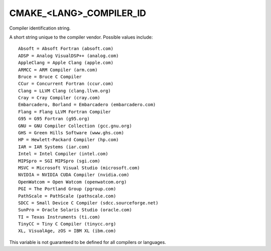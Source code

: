 CMAKE_<LANG>_COMPILER_ID
------------------------

Compiler identification string.

A short string unique to the compiler vendor.  Possible values
include:

::

  Absoft = Absoft Fortran (absoft.com)
  ADSP = Analog VisualDSP++ (analog.com)
  AppleClang = Apple Clang (apple.com)
  ARMCC = ARM Compiler (arm.com)
  Bruce = Bruce C Compiler
  CCur = Concurrent Fortran (ccur.com)
  Clang = LLVM Clang (clang.llvm.org)
  Cray = Cray Compiler (cray.com)
  Embarcadero, Borland = Embarcadero (embarcadero.com)
  Flang = Flang LLVM Fortran Compiler
  G95 = G95 Fortran (g95.org)
  GNU = GNU Compiler Collection (gcc.gnu.org)
  GHS = Green Hills Software (www.ghs.com)
  HP = Hewlett-Packard Compiler (hp.com)
  IAR = IAR Systems (iar.com)
  Intel = Intel Compiler (intel.com)
  MIPSpro = SGI MIPSpro (sgi.com)
  MSVC = Microsoft Visual Studio (microsoft.com)
  NVIDIA = NVIDIA CUDA Compiler (nvidia.com)
  OpenWatcom = Open Watcom (openwatcom.org)
  PGI = The Portland Group (pgroup.com)
  PathScale = PathScale (pathscale.com)
  SDCC = Small Device C Compiler (sdcc.sourceforge.net)
  SunPro = Oracle Solaris Studio (oracle.com)
  TI = Texas Instruments (ti.com)
  TinyCC = Tiny C Compiler (tinycc.org)
  XL, VisualAge, zOS = IBM XL (ibm.com)

This variable is not guaranteed to be defined for all compilers or
languages.
